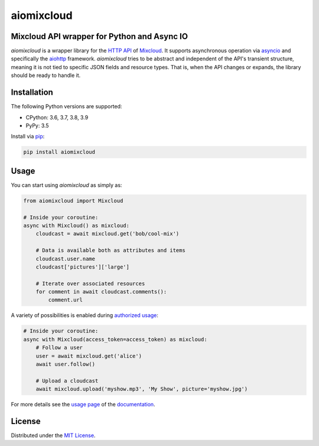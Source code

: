 aiomixcloud
~~~~~~~~~~~

Mixcloud API wrapper for Python and Async IO
--------------------------------------------

.. image:: https://img.shields.io/pypi/v/aiomixcloud.svg
    :target: https://pypi.org/project/aiomixcloud/
    :alt: PyPI

.. image:: https://img.shields.io/pypi/l/aiomixcloud.svg
    :target: https://pypi.org/project/aiomixcloud/
    :alt: PyPI - License

.. image:: https://img.shields.io/pypi/pyversions/aiomixcloud.svg
    :target: https://pypi.org/project/aiomixcloud/
    :alt: PyPI - Python Version

.. image:: https://codecov.io/gh/amikrop/aiomixcloud/branch/master/graph/badge.svg
    :target: https://codecov.io/gh/amikrop/aiomixcloud
    :alt: Coverage

.. image:: https://readthedocs.org/projects/aiomixcloud/badge/?version=latest
    :target: https://aiomixcloud.readthedocs.io/en/latest/?badge=latest
    :alt: Documentation Status

*aiomixcloud* is a wrapper library for the `HTTP API
<https://www.mixcloud.com/developers/>`_ of `Mixcloud
<https://www.mixcloud.com/>`_.  It supports asynchronous operation via
`asyncio <https://docs.python.org/3/library/asyncio.html>`_ and specifically
the `aiohttp <https://aiohttp.readthedocs.io/en/stable/>`_ framework.
*aiomixcloud* tries to be abstract and independent of the API's transient
structure, meaning it is not tied to specific JSON fields and resource types.
That is, when the API changes or expands, the library should be ready to
handle it.

Installation
------------

The following Python versions are supported:

- CPython: 3.6, 3.7, 3.8, 3.9
- PyPy: 3.5

Install via `pip
<https://packaging.python.org/tutorials/installing-packages/>`_:

.. code-block:: bash

    pip install aiomixcloud

Usage
-----

You can start using *aiomixcloud* as simply as:

.. code-block:: python

    from aiomixcloud import Mixcloud

    # Inside your coroutine:
    async with Mixcloud() as mixcloud:
        cloudcast = await mixcloud.get('bob/cool-mix')

        # Data is available both as attributes and items
        cloudcast.user.name
        cloudcast['pictures']['large']

        # Iterate over associated resources
        for comment in await cloudcast.comments():
            comment.url

A variety of possibilities is enabled during `authorized usage
<https://aiomixcloud.readthedocs.io/en/latest/usage.html#authorization>`_:

.. code-block:: python

    # Inside your coroutine:
    async with Mixcloud(access_token=access_token) as mixcloud:
        # Follow a user
        user = await mixcloud.get('alice')
        await user.follow()

        # Upload a cloudcast
        await mixcloud.upload('myshow.mp3', 'My Show', picture='myshow.jpg')

For more details see the `usage page
<https://aiomixcloud.readthedocs.io/en/latest/usage.html>`_
of the `documentation <https://aiomixcloud.readthedocs.io/en/latest/>`_.

License
-------

Distributed under the `MIT License
<https://github.com/amikrop/aiomixcloud/blob/master/LICENSE>`_.
